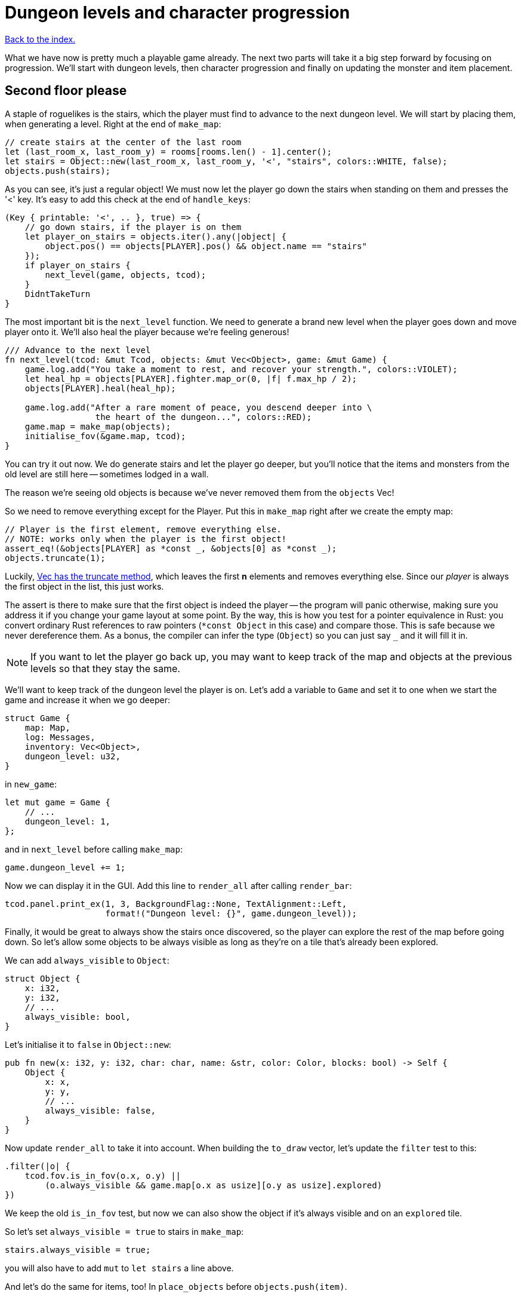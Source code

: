 = Dungeon levels and character progression
:icons: font
:source-highlighter: pygments
:source-language: rust
ifdef::env-github[:outfilesuffix: .adoc]


<<index#,Back to the index.>>

What we have now is pretty much a playable game already. The next two
parts will take it a big step forward by focusing on progression.
We'll start with dungeon levels, then character progression and
finally on updating the monster and item placement.

== Second floor please

A staple of roguelikes is the stairs, which the player must find to
advance to the next dungeon level. We will start by placing them, when
generating a level. Right at the end of `make_map`:

[source]
----
// create stairs at the center of the last room
let (last_room_x, last_room_y) = rooms[rooms.len() - 1].center();
let stairs = Object::new(last_room_x, last_room_y, '<', "stairs", colors::WHITE, false);
objects.push(stairs);
----

As you can see, it's just a regular object! We must now let the player
go down the stairs when standing on them and presses the '<' key. It's
easy to add this check at the end of `handle_keys`:

[source]
----
(Key { printable: '<', .. }, true) => {
    // go down stairs, if the player is on them
    let player_on_stairs = objects.iter().any(|object| {
        object.pos() == objects[PLAYER].pos() && object.name == "stairs"
    });
    if player_on_stairs {
        next_level(game, objects, tcod);
    }
    DidntTakeTurn
}
----

The most important bit is the `next_level` function. We need to
generate a brand new level when the player goes down and move player
onto it. We'll also heal the player because we're feeling generous!

[source]
----
/// Advance to the next level
fn next_level(tcod: &mut Tcod, objects: &mut Vec<Object>, game: &mut Game) {
    game.log.add("You take a moment to rest, and recover your strength.", colors::VIOLET);
    let heal_hp = objects[PLAYER].fighter.map_or(0, |f| f.max_hp / 2);
    objects[PLAYER].heal(heal_hp);

    game.log.add("After a rare moment of peace, you descend deeper into \
                  the heart of the dungeon...", colors::RED);
    game.map = make_map(objects);
    initialise_fov(&game.map, tcod);
}
----

You can try it out now. We do generate stairs and let the player go
deeper, but you'll notice that the items and monsters from the old
level are still here -- sometimes lodged in a wall.

The reason we're seeing old objects is because we've never removed
them from the `objects` Vec!

So we need to remove everything except for the Player. Put this in
`make_map` right after we create the empty map:

[source]
----
// Player is the first element, remove everything else.
// NOTE: works only when the player is the first object!
assert_eq!(&objects[PLAYER] as *const _, &objects[0] as *const _);
objects.truncate(1);
----

:truncate: https://doc.rust-lang.org/std/vec/struct.Vec.html#method.truncate

Luckily, {truncate}[Vec has the truncate method], which leaves the
first *n* elements and removes everything else. Since our _player_ is
always the first object in the list, this just works.

The assert is there to make sure that the first object is indeed the
player -- the program will panic otherwise, making sure you address it
if you change your game layout at some point. By the way, this is how
you test for a pointer equivalence in Rust: you convert ordinary Rust
references to raw pointers (`*const Object` in this case) and compare
those. This is safe because we never dereference them. As a bonus, the
compiler can infer the type (`Object`) so you can just say `_` and it
will fill it in.

NOTE: If you want to let the player go back up, you may want to keep
track of the map and objects at the previous levels so that they stay
the same.

We'll want to keep track of the dungeon level the player is on. Let's
add a variable to `Game` and set it to one when we start the game and
increase it when we go deeper:

[source]
----
struct Game {
    map: Map,
    log: Messages,
    inventory: Vec<Object>,
    dungeon_level: u32,
}
----

in `new_game`:

[source]
----
let mut game = Game {
    // ...
    dungeon_level: 1,
};
----

and in `next_level` before calling `make_map`:

[source]
----
game.dungeon_level += 1;
----

Now we can display it in the GUI. Add this line to `render_all` after
calling `render_bar`:

[source]
----
tcod.panel.print_ex(1, 3, BackgroundFlag::None, TextAlignment::Left,
                    format!("Dungeon level: {}", game.dungeon_level));
----

Finally, it would be great to always show the stairs once discovered,
so the player can explore the rest of the map before going down. So
let's allow some objects to be always visible as long as they're on a
tile that's already been explored.

We can add `always_visible` to `Object`:

[source]
----
struct Object {
    x: i32,
    y: i32,
    // ...
    always_visible: bool,
}
----

Let's initialise it to `false` in `Object::new`:

[source]
----
pub fn new(x: i32, y: i32, char: char, name: &str, color: Color, blocks: bool) -> Self {
    Object {
        x: x,
        y: y,
        // ...
        always_visible: false,
    }
}
----

Now update `render_all` to take it into account. When building the
`to_draw` vector, let's update the `filter` test to this:

[source]
----
.filter(|o| {
    tcod.fov.is_in_fov(o.x, o.y) ||
        (o.always_visible && game.map[o.x as usize][o.y as usize].explored)
})
----

We keep the old `is_in_fov` test, but now we can also show the object
if it's always visible and on an `explored` tile.

So let's set `always_visible = true` to stairs in `make_map`:

[source]
----
stairs.always_visible = true;
----

you will also have to add `mut` to `let stairs` a line above.

And let's do the same for items, too! In `place_objects` before
`objects.push(item)`.


== Character progression

With being able to go into deeper levels, the player character now
feels a bit static. Let's track their experience and allow to
level up. We'll put a new `xp` field into the `Fighter` struct:

[source]
----
struct Fighter {
    // ...
    xp: i32,
}
----

When setting the orc and trolls' `Fighter` component in
`place_objects`, we'll add 35 and 100 `xp` respectively. Feel free to
plug your own values here.

We'll have to set player's XP in `new_game` to something as well.
Let's put a `0` in and we'll use it to track player's experience.


Now update `take_damage` to return the experience points when a
monster is killed:

[source]
----
pub fn take_damage(&mut self, damage: i32, game: &mut Game) -> Option<i32> {  // <1>
    // apply damage if possible
    if let Some(fighter) = self.fighter.as_mut() {
        if damage > 0 {
            fighter.hp -= damage;
        }
    }
    // check for death, call the death function
    if let Some(fighter) = self.fighter {
        if fighter.hp <= 0 {
            self.alive = false;
            fighter.on_death.callback(self, game);
            return Some(fighter.xp);  // <2>
        }
    }
    None  // <3>
}
----
<1> May return a number of XP if `take_damage` killed the monster
<2> We did kill the monster, return its XP
<3> We did not kill the monster, don't return anything


Now in `attack`, when an attacker kills its target, let's increase its
xp by replacing the `target.take_damage(...)` call with:

[source]
----
if let Some(xp) = target.take_damage(damage, game) {
    // yield experience to the player
    self.fighter.as_mut().unwrap().xp += xp;
}
----

And we need to do the same in the two other places we're calling
`take_damage`. First in `cast_lightning`:

[source]
----
if let Some(xp) = objects[monster_id].take_damage(LIGHTNING_DAMAGE, game) {
    objects[PLAYER].fighter.as_mut().unwrap().xp += xp;
}
----

The `cast_fireball` function is going to be slightly trickier because
we don't want to give the player XP for burning themself and we can't
modify the player inside the loop because the `objects` Vec is already
mutably borrowed.

So, whenever we get some XP from `take_damage`, we'll add it to a
variable and then give it all to the player afterwards:

[source]
----
let mut xp_to_gain = 0;  // <1>
for (id, obj) in objects.iter_mut().enumerate() {  // <2>
    if obj.distance(x, y) <= FIREBALL_RADIUS as f32 && obj.fighter.is_some() {
        game.log.add(format!("The {} gets burned for {} hit points.", obj.name, FIREBALL_DAMAGE),
                     colors::ORANGE);
        if let Some(xp) = obj.take_damage(FIREBALL_DAMAGE, game) {
            // Don't reward the player for burning themself!
            if id != PLAYER {  // <3>
                xp_to_gain += xp;
            }
        }
    }
}
objects[PLAYER].fighter.as_mut().unwrap().xp += xp_to_gain;  // <4>
----
<1> Keep track of all the XP player should receive
<2> Use `enumerate` to get the object's index as well
<3> Use the index to make sure we don't include the player's XP
<4> Give all the accumulated XP to the player


Ok, so what can the player do with all this experience they're getting
now? Level up of course!

First, we'll need to keep track of player's level. We'll add it as
another field to `Object` (so that monsters and items can have levels
too if we decide to use them later), but you could add it into `Game`
just as easily.

[source]
----
struct Object {
    // ...
    level: i32,
}
----

And initialise it to `1` in Object's `new` method:

[source]
----
    pub fn new(x: i32, y: i32, char: char, name: &str, color: Color, blocks: bool) -> Self {
        Object {
            // ...
            level: 1,
        }
    }
----

Typically, you need more experience to level up the higher you get.
Let's set the starting point to 350 xp and then require 150 for every
new level. So the formula is `200 + player.level * 150`.

Add constants so it can be easily tweaked later:

[source]
----
// experience and level-ups
const LEVEL_UP_BASE: i32 = 200;
const LEVEL_UP_FACTOR: i32 = 150;
----

Now the function that level's the player up if they have enough
experience:

[source]
----
fn level_up(objects: &mut [Object], game: &mut Game, tcod: &mut Tcod) {
    let player = &mut objects[PLAYER];
    let level_up_xp = LEVEL_UP_BASE + player.level * LEVEL_UP_FACTOR;
    // see if the player's experience is enough to level-up
    if player.fighter.as_ref().map_or(0, |f| f.xp) >= level_up_xp {
        // it is! level up
        player.level += 1;
        game.log.add(format!("Your battle skills grow stronger! You reached level {}!",
                             player.level),
                     colors::YELLOW);
        // ... TODO increase players's stats!
    }
}
----

So, if the player has enough experience, we'll increase their level
and print out a message.

But let's give them an actual gameplay bonus. Using the `menu`
function, we'll give them three choices: to increase the HP, attack or
defense.

Put this in place of the TODO comment:

[source]
----
let fighter = player.fighter.as_mut().unwrap();
let mut choice = None;
while choice.is_none() {  // keep asking until a choice is made
    choice = menu(
        "Level up! Choose a stat to raise:\n",
        &[format!("Constitution (+20 HP, from {})", fighter.max_hp),
          format!("Strength (+1 attack, from {})", fighter.power),
          format!("Agility (+1 defense, from {})", fighter.defense)],
        LEVEL_SCREEN_WIDTH, &mut tcod.root);
};
fighter.xp -= level_up_xp;
match choice.unwrap() {
    0 => {
        fighter.max_hp += 20;
        fighter.hp += 20;
    }
    1 => {
        fighter.power += 1;
    }
    2 => {
        fighter.defense += 1;
    }
    _ => unreachable!(),
}
----

We'll need to set `const LEVEL_SCREEN_WIDTH: i32 = 40` on top of the
file and then it should compile.

Now we can call `level_up` in the main loop (in `play_game`) after
`tcod.root.flush()`:

[source]
----
// level up if needed
level_up(objects, game, tcod);
----

So the player can now level up, but it would be great to show the
current stats somewhere. Let's display a little message box when the
`C` key is pressed. In `handle_keys`:

[source]
----
(Key { printable: 'c', .. }, true) => {
    // show character information
    let player = &objects[PLAYER];
    let level = player.level;
    let level_up_xp = LEVEL_UP_BASE + player.level * LEVEL_UP_FACTOR;
    if let Some(fighter) = player.fighter.as_ref() {
        let msg = format!("Character information

Level: {}
Experience: {}
Experience to level up: {}

Maximum HP: {}
Attack: {}
Defense: {}", level, fighter.xp, level_up_xp, fighter.max_hp, fighter.power, fighter.defense);
        msgbox(&msg, CHARACTER_SCREEN_WIDTH, &mut tcod.root);
    }

    DidntTakeTurn
}
----

This will build up a multiline string that we use msgbox to show.
We'll need to define `const CHARACTER_SCREEN_WIDTH: i32 = 30;` at the
top of the file and then it should all work.

It would also be nice if we showed how much XP did the player get for
slaying a monster. We can modify the log message in `monster_death`:

[source]
----
game.log.add(
    format!("{} is dead! You gain {} experience points.",
            monster.name, monster.fighter.unwrap().xp), colors::ORANGE);
----


/
Finally, completely unrelated to the character progression, but let's
add diagonal movement and sleep command using the keys on the numpad.

The key codes for the numpad keys are `NumPad0` to `NumPad9`. So in
`handle_keys`, we'll replace the existing movement code with this:

[source]
----
// movement keys
(Key { code: Up, .. }, true) | (Key { code: NumPad8, ..}, true) => {
    player_move_or_attack(0, -1, objects, game);
    TookTurn
}
(Key { code: Down, .. }, true) | (Key { code: NumPad2, ..}, true) => {
    player_move_or_attack(0, 1, objects, game);
    TookTurn
}
(Key { code: Left, .. }, true) | (Key { code: NumPad4, ..}, true) => {
    player_move_or_attack(-1, 0, objects, game);
    TookTurn
}
(Key { code: Right, .. }, true) | (Key { code: NumPad6, ..}, true) => {
    player_move_or_attack(1, 0, objects, game);
    TookTurn
}
(Key { code: Home, .. }, true) | (Key { code: NumPad7, ..}, true) => {
    player_move_or_attack(-1, -1, objects, game);
    TookTurn
}
(Key { code: PageUp, .. }, true) | (Key { code: NumPad9, ..}, true) => {
    player_move_or_attack(1, -1, objects, game);
    TookTurn
}
(Key { code: End, .. }, true) | (Key { code: NumPad1, ..}, true) => {
    player_move_or_attack(-1, 1, objects, game);
    TookTurn
}
(Key { code: PageDown, .. }, true) | (Key { code: NumPad3, ..}, true) => {
    player_move_or_attack(1, 1, objects, game);
    TookTurn
}
(Key { code: NumPad5, .. }, true) => {
    TookTurn  // do nothing, i.e. wait for the monster to come to you
}
----

Now we can use arrows and numpad to move around. And pressing `5` will
let you skip a turn and have the monster come to you.

Here's link:part-11-dungeon-progression.rs.txt[the complete code so far].

Continue to <<part-12-monster-item-progression#,the next part>>.
